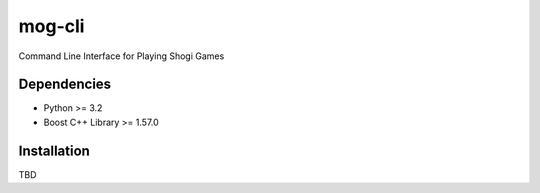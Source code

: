 =======
mog-cli
=======

Command Line Interface for Playing Shogi Games

.. image:: https://travis-ci.org/mogproject/mog-cli.svg?branch=master
   :target: https://travis-ci.org/mogproject/mog-cli
   :alt: Build Status

.. image:: https://coveralls.io/repos/mogproject/mog-cli/badge.png?branch=master
   :target: https://coveralls.io/r/mogproject/mog-cli?branch=master
   :alt: Coverage Status

.. image:: https://img.shields.io/badge/license-Apache%202.0-blue.svg
   :target: http://choosealicense.com/licenses/apache-2.0/
   :alt: License

.. image:: https://badge.waffle.io/mogproject/mog-cli.svg?label=ready&title=Ready
   :target: https://waffle.io/mogproject/mog-cli
   :alt: 'Stories in Ready'

------------
Dependencies
------------

* Python >= 3.2
* Boost C++ Library >= 1.57.0

------------
Installation
------------

TBD

